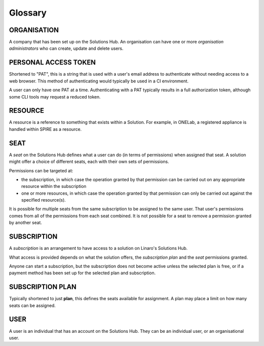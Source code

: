Glossary
========

ORGANISATION
------------

A company that has been set up on the Solutions Hub. An organisation can have one or more *organisation administrators* who can create, update and delete users.

PERSONAL ACCESS TOKEN
---------------------

Shortened to "PAT", this is a string that is used with a user's email address to authenticate without needing access to a web browser. This method of authenticating would typically be used in a CI environment.

A user can only have one PAT at a time. Authenticating with a PAT typically results in a full authorization token, although some CLI tools may request a reduced token.

RESOURCE
--------

A resource is a reference to something that exists within a Solution. For example, in ONELab, a registered appliance is handled within SPIRE as a resource.

SEAT
----

A *seat* on the Solutions Hub defines what a user can do (in terms of permissions) when assigned that seat. A solution might offer a choice of different seats, each with their own sets of permissions.

Permissions can be targeted at:

* the subscription, in which case the operation granted by that permission can be carried out on any appropriate resource within the subscription
* one or more resources, in which case the operation granted by that permission can only be carried out against the specified resource(s).

It is possible for multiple seats from the same subscription to be assigned to the same user. That user's permissions comes from all of the permissions from each seat combined. It is not possible for a seat to remove a permission granted by another seat.

SUBSCRIPTION
------------

A *subscription* is an arrangement to have access to a solution on Linaro's Solutions Hub.

What access is provided depends on what the solution offers, the *subscription plan* and the *seat* permissions granted.

Anyone can start a subscription, but the subscription does not become active unless the selected plan is free, or if a payment method has been set up for the selected plan and subscription.

SUBSCRIPTION PLAN
-----------------

Typically shortened to just **plan**, this defines the seats available for assignment. A plan may place a limit on how many seats can be assigned.

USER
----

A user is an individual that has an account on the Solutions Hub. They can be an individual user, or an organisational user.
